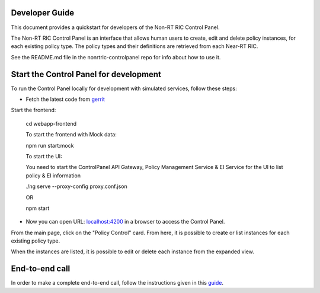 .. This work is licensed under a Creative Commons Attribution 4.0 International License.
.. SPDX-License-Identifier: CC-BY-4.0
.. Copyright (C) 2020 Nordix

Developer Guide
===============

This document provides a quickstart for developers of the Non-RT RIC Control Panel.

The Non-RT RIC Control Panel is an interface that allows human users to create, edit and delete policy instances, for
each existing policy type. The policy types and their definitions are retrieved from each Near-RT RIC.

See the README.md file in the nonrtric-controlpanel repo for info about how to use it.

Start the Control Panel for development
=======================================

To run the Control Panel locally for development with simulated services, follow these steps:

- Fetch the latest code from `gerrit`_

.. _gerrit: https://gerrit.o-ran-sc.org/r/admin/repos/portal/nonrtric-controlpanel

Start the frontend:

    cd webapp-frontend
    
    To start the frontend with Mock data:
    
    npm run start:mock
    
    To start the UI:
    
    You need to start the ControlPanel API Gateway, Policy Management Service & EI Service for the UI to list policy & EI information
    
    ./ng serve --proxy-config proxy.conf.json 
    
    OR
    
    npm start

- Now you can open URL:  `localhost:4200`_ in a browser to access the Control Panel.

.. _localhost:4200: http://localhost:4200

From the main page, click on the "Policy Control" card. From here, it is possible to create or list instances for each
existing policy type.

When the instances are listed, it is possible to edit or delete each instance from the expanded view.

.. image:: ./images/non-RT_RIC_controlpanel.png


End-to-end call
===============

In order to make a complete end-to-end call, follow the instructions given in this `guide`_.

.. _guide: https://wiki.o-ran-sc.org/pages/viewpage.action?pageId=12157166